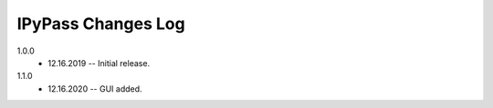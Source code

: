 -------------------
IPyPass Changes Log
-------------------

1.0.0 
    * 12.16.2019 -- Initial release.
1.1.0
    * 12.16.2020 -- GUI added.
